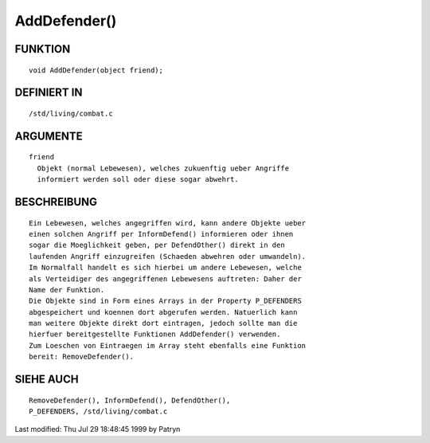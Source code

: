 AddDefender()
=============

FUNKTION
--------
::

	void AddDefender(object friend);

DEFINIERT IN
------------
::

	/std/living/combat.c

ARGUMENTE
---------
::

	friend
	  Objekt (normal Lebewesen), welches zukuenftig ueber Angriffe
	  informiert werden soll oder diese sogar abwehrt.

BESCHREIBUNG
------------
::

	Ein Lebewesen, welches angegriffen wird, kann andere Objekte ueber
	einen solchen Angriff per InformDefend() informieren oder ihnen
	sogar die Moeglichkeit geben, per DefendOther() direkt in den
	laufenden Angriff einzugreifen (Schaeden abwehren oder umwandeln).
	Im Normalfall handelt es sich hierbei um andere Lebewesen, welche
	als Verteidiger des angegriffenen Lebewesens auftreten: Daher der
	Name der Funktion.
	Die Objekte sind in Form eines Arrays in der Property P_DEFENDERS
	abgespeichert und koennen dort abgerufen werden. Natuerlich kann
	man weitere Objekte direkt dort eintragen, jedoch sollte man die
	hierfuer bereitgestellte Funktionen AddDefender() verwenden.
	Zum Loeschen von Eintraegen im Array steht ebenfalls eine Funktion
	bereit: RemoveDefender().

SIEHE AUCH
----------
::

	RemoveDefender(), InformDefend(), DefendOther(),
	P_DEFENDERS, /std/living/combat.c


Last modified: Thu Jul 29 18:48:45 1999 by Patryn


